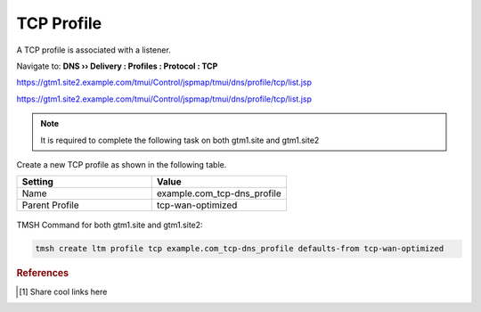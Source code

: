============================
TCP Profile
============================

A TCP profile is associated with a listener.

Navigate to: **DNS  ››  Delivery : Profiles : Protocol : TCP**

https://gtm1.site2.example.com/tmui/Control/jspmap/tmui/dns/profile/tcp/list.jsp

https://gtm1.site2.example.com/tmui/Control/jspmap/tmui/dns/profile/tcp/list.jsp

.. note:: It is required to complete the following task on both gtm1.site and gtm1.site2

Create a new TCP profile as shown in the following table.

.. csv-table::
   :header: "Setting", "Value"
   :widths: 15, 15

   "Name", "example.com_tcp-dns_profile"
   "Parent Profile", "tcp-wan-optimized"

.. figure:: ./images/dns_profile_tcp.png
   :width: 800

TMSH Command for both gtm1.site and gtm1.site2:

.. code-block:: cli

   tmsh create ltm profile tcp example.com_tcp-dns_profile defaults-from tcp-wan-optimized

.. rubric:: References
.. [#f1] Share cool links here
